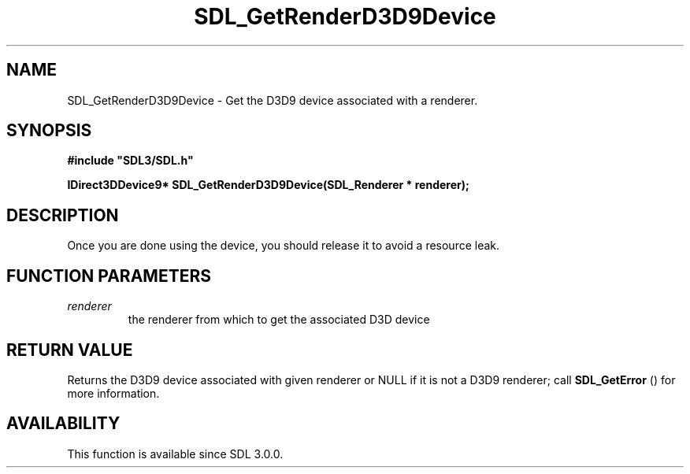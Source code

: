 .\" This manpage content is licensed under Creative Commons
.\"  Attribution 4.0 International (CC BY 4.0)
.\"   https://creativecommons.org/licenses/by/4.0/
.\" This manpage was generated from SDL's wiki page for SDL_GetRenderD3D9Device:
.\"   https://wiki.libsdl.org/SDL_GetRenderD3D9Device
.\" Generated with SDL/build-scripts/wikiheaders.pl
.\"  revision 60dcaff7eb25a01c9c87a5fed335b29a5625b95b
.\" Please report issues in this manpage's content at:
.\"   https://github.com/libsdl-org/sdlwiki/issues/new
.\" Please report issues in the generation of this manpage from the wiki at:
.\"   https://github.com/libsdl-org/SDL/issues/new?title=Misgenerated%20manpage%20for%20SDL_GetRenderD3D9Device
.\" SDL can be found at https://libsdl.org/
.de URL
\$2 \(laURL: \$1 \(ra\$3
..
.if \n[.g] .mso www.tmac
.TH SDL_GetRenderD3D9Device 3 "SDL 3.0.0" "SDL" "SDL3 FUNCTIONS"
.SH NAME
SDL_GetRenderD3D9Device \- Get the D3D9 device associated with a renderer\[char46]
.SH SYNOPSIS
.nf
.B #include \(dqSDL3/SDL.h\(dq
.PP
.BI "IDirect3DDevice9* SDL_GetRenderD3D9Device(SDL_Renderer * renderer);
.fi
.SH DESCRIPTION
Once you are done using the device, you should release it to avoid a
resource leak\[char46]

.SH FUNCTION PARAMETERS
.TP
.I renderer
the renderer from which to get the associated D3D device
.SH RETURN VALUE
Returns the D3D9 device associated with given renderer or NULL if it is not
a D3D9 renderer; call 
.BR SDL_GetError
() for more information\[char46]

.SH AVAILABILITY
This function is available since SDL 3\[char46]0\[char46]0\[char46]

